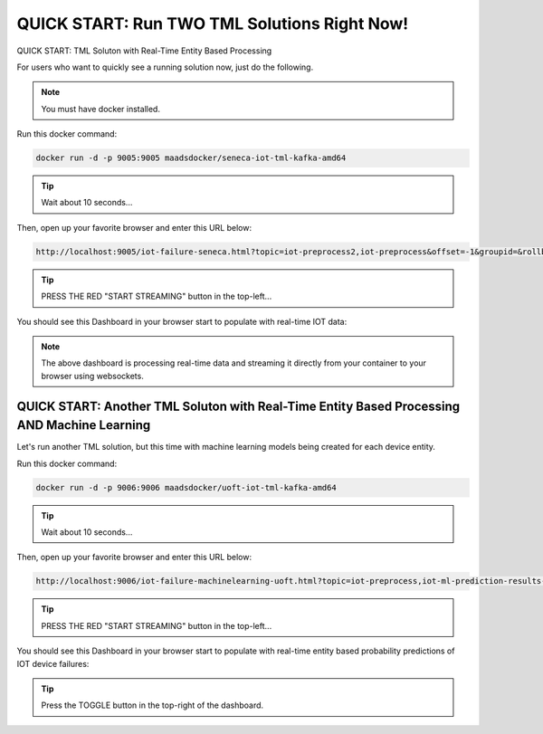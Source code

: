 QUICK START: Run TWO TML Solutions Right Now!
====================================

QUICK START: TML Soluton with Real-Time Entity Based Processing

For users who want to quickly see a running solution now, just do the following.

.. note:: 

   You must have docker installed.

Run this docker command:

.. code-block::

   docker run -d -p 9005:9005 maadsdocker/seneca-iot-tml-kafka-amd64 

.. tip::
    Wait about 10 seconds...

Then, open up your favorite browser and enter this URL below:

.. code-block:: 
    
    http://localhost:9005/iot-failure-seneca.html?topic=iot-preprocess2,iot-preprocess&offset=-1&groupid=&rollbackoffset=500&topictype=prediction&append=0&secure=1

.. tip::
    PRESS THE RED "START STREAMING" button in the top-left...

You should see this Dashboard in your browser start to populate with real-time IOT data:

.. figure:: demosol.png

.. note::
   The above dashboard is processing real-time data and streaming it directly from your container to your browser using websockets.

QUICK START: Another TML Soluton with Real-Time Entity Based Processing AND Machine Learning
----------------------------------------------------------------------

Let's run another TML solution, but this time with machine learning models being created for each device entity.

Run this docker command:

.. code-block::

   docker run -d -p 9006:9006 maadsdocker/uoft-iot-tml-kafka-amd64

.. tip::
    Wait about 10 seconds...

Then, open up your favorite browser and enter this URL below:

.. code-block:: 
    
    http://localhost:9006/iot-failure-machinelearning-uoft.html?topic=iot-preprocess,iot-ml-prediction-results-output&offset=-1&groupid=&rollbackoffset=500&topictype=prediction&append=0&secure=1

.. tip::
    PRESS THE RED "START STREAMING" button in the top-left...

You should see this Dashboard in your browser start to populate with real-time entity based probability predictions of IOT device failures:

.. figure:: demosol2.png

.. tip::
    Press the TOGGLE button in the top-right of the dashboard.
